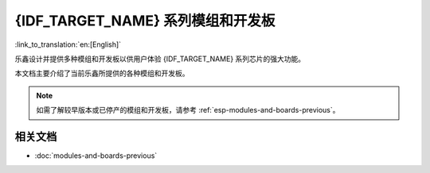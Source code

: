 .. _esp-modules-and-boards:

********************************
{IDF_TARGET_NAME} 系列模组和开发板
********************************

:link_to_translation:`en:[English]`

乐鑫设计并提供多种模组和开发板以供用户体验 {IDF_TARGET_NAME} 系列芯片的强大功能。

本文档主要介绍了当前乐鑫所提供的各种模组和开发板。

.. note::

    如需了解较早版本或已停产的模组和开发板，请参考 :ref:`esp-modules-and-boards-previous`。

.. only:: esp32

    .. include:: esp32/inc/modules-and-boards-esp32.rst

.. only:: esp32s2

    .. include:: esp32s2/inc/modules-and-boards-esp32s2.rst


相关文档
========

* :doc:`modules-and-boards-previous`
